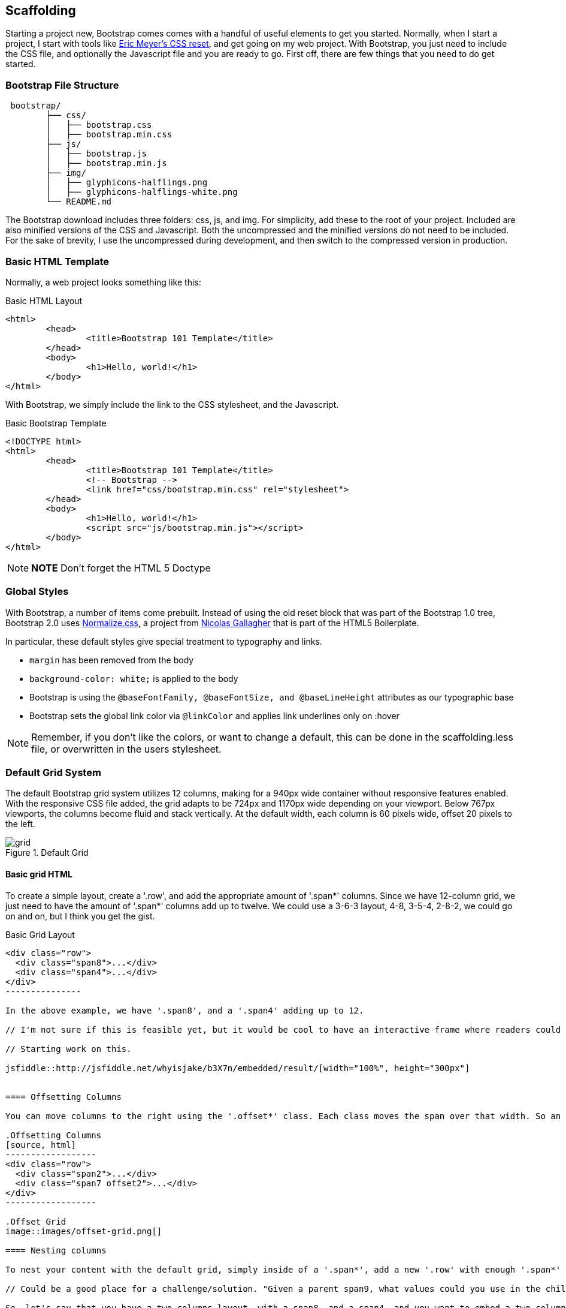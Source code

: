 == Scaffolding

Starting a project new, Bootstrap comes comes with a handful of useful elements to get you started. Normally, when I start a project, I start with tools like http://meyerweb.com/eric/tools/css/reset/[Eric Meyer's CSS reset], and get going on my web project. With Bootstrap, you just need to include the CSS file, and optionally the Javascript file and you are ready to go. First off, there are few things that you need to do get started.

// "the CSS file, and optionally the Javascript file" is a little confusing right off the bat, though you do explain it a bit later. I wasn't sure if this was something I should make and add, or default files that come with bootstrap. Maybe just add a few words to make it a tiny bit clearer? -NM

=== Bootstrap File Structure

----
 bootstrap/
	├── css/
	│   ├── bootstrap.css
	│   ├── bootstrap.min.css
	├── js/
	│   ├── bootstrap.js
	│   ├── bootstrap.min.js
	├── img/
	│   ├── glyphicons-halflings.png
	│   ├── glyphicons-halflings-white.png
	└── README.md
----

The Bootstrap download includes three folders: css, js, and img. For simplicity, add these to the root of your project. Included are also minified versions of the CSS and Javascript. Both the uncompressed and the minified versions do not need to be included. For the sake of brevity, I use the uncompressed during development, and then switch to the compressed version in production.

// It might be cool to have a little screencast here, where you start up a new bootstrap project, and just show a finder window where you walk through the file structure and defaults. -NM

=== Basic HTML Template

Normally, a web project looks something like this:

.Basic HTML Layout
[source,html]
-------------
<html>
	<head>
		<title>Bootstrap 101 Template</title>
	</head>
	<body>
		<h1>Hello, world!</h1>
	</body>
</html>
-------------

With Bootstrap, we simply include the link to the CSS stylesheet, and the Javascript.

.Basic Bootstrap Template
[source, html]
--------------
<!DOCTYPE html>
<html>
	<head>
		<title>Bootstrap 101 Template</title>
		<!-- Bootstrap -->
		<link href="css/bootstrap.min.css" rel="stylesheet">
	</head>
	<body>
		<h1>Hello, world!</h1>
		<script src="js/bootstrap.min.js"></script>
	</body>
</html>
--------------

[NOTE]
===============================
*NOTE* Don't forget the HTML 5 Doctype
===============================

// Is it important that the Javascript is included in the body, instead of in the head? Also is that Bootstrap comment in the head important? -NM

=== Global Styles

With Bootstrap, a number of items come prebuilt. Instead of using the old reset block that was part of the Bootstrap 1.0 tree, Bootstrap 2.0 uses http://necolas.github.com/normalize.css/[Normalize.css], a project from http://necolas.github.com/normalize.css/[Nicolas Gallagher] that is part of the HTML5 Boilerplate.

// Is this all in the file that's included in the css folder by default? -NM

In particular, these default styles give special treatment to typography and links. 

* `margin` has been removed from the body
* `background-color: white;` is applied to the body
* Bootstrap is using the `@baseFontFamily, @baseFontSize, and @baseLineHeight` attributes as our typographic base
* Bootstrap sets the global link color via `@linkColor` and applies link underlines only on :hover

// re: margin: does this mean the body content bleeds all the way to the edge of the window? -NM

// re: typographic base: do you expand on this later in the book, and if so, can we add a cross reference to that section? If not, maybe add some external links or a sentence or two explaining what this is. -NM

// This could be a great place for a video where you walk through these changes, and show what effect they have on the resulting website. -NM

[NOTE]
====
Remember, if you don't like the colors, or want to change a default, this can be done in the scaffolding.less file, or overwritten in the users stylesheet. 
====

// what is the scaffolding .less file, and what is the users stylesheet? is that different than the default stylesheet? -NM

=== Default Grid System

The default Bootstrap grid system utilizes 12 columns, making for a 940px wide container without responsive features enabled. With the responsive CSS file added, the grid adapts to be 724px and 1170px wide depending on your viewport. Below 767px viewports, the columns become fluid and stack vertically. At the default width, each column is 60 pixels wide, offset 20 pixels to the left. 

// I think this would be a great place for a jsfiddle, showing a resizable frame using the responsive grid that users can resize and see change. Basically, just an embedded responsive frame. Fallback for print, epub, etc, would be an image showing both default grid and responsive grid. -NM

.Default Grid
image::images/grid.png[]

==== Basic grid HTML

To create a simple layout, create a '.row', and add the appropriate amount of '.span*' columns. Since we have 12-column grid, we just need to have the amount of '.span*' columns add up to twelve. We could use a 3-6-3 layout, 4-8, 3-5-4, 2-8-2, we could go on and on, but I think you get the gist.


.Basic Grid Layout
[source, html]
--------------

<div class="row">
  <div class="span8">...</div>
  <div class="span4">...</div>
</div>
---------------

In the above example, we have '.span8', and a '.span4' adding up to 12.

// I'm not sure if this is feasible yet, but it would be cool to have an interactive frame where readers could try different combinations of span numbers and see the effect. Maybe even just a very short video where you walk through a few different combinations, showing the code as well, with a fallback image that compares a few combinations side by side. -NM

// Starting work on this. 

jsfiddle::http://jsfiddle.net/whyisjake/b3X7n/embedded/result/[width="100%", height="300px"]


==== Offsetting Columns

You can move columns to the right using the '.offset*' class. Each class moves the span over that width. So an '.offset4' would move a '.span4' over four columns. 

.Offsetting Columns
[source, html]
------------------
<div class="row">
  <div class="span2">...</div>
  <div class="span7 offset2">...</div>
</div>
------------------

.Offset Grid
image::images/offset-grid.png[]

==== Nesting columns

To nest your content with the default grid, simply inside of a '.span*', add a new '.row' with enough '.span*' that add up the number of the parent.

// Could be a good place for a challenge/solution. "Given a parent span9, what values could you use in the child row?". Prepopulate the box with everything but the child span*'s, and then the pop-out solution would show the following code. -NM

So, let's say that you have a two columns layout, with a span8, and a span4, and you want to embed a two column layout inside of the layout, what spans would you use? For a four column layout?

// Nellie, what is the format for somthing like this? Just a normal paragraph? 



.Nesting Columns
[source, html]
--------------
<div class="row">
  <div class="span9">
    Level 1 column
    <div class="row">
      <div class="span6">Level 2</div>
      <div class="span3">Level 2</div>
    </div>
  </div>
</div>
--------------

.Nesting Grid
image::images/nesting-grid.png[]

jsfiddle::http://jsfiddle.net/whyisjake/EEWQ2/embedded/result/[width="100%", height="300px"]


=== Fluid Grid System

The fluid grid system uses percents instead of pixels for column widths. It has the same responsive capabilities as our fixed grid system, ensuring proper proportions for key screen resolutions and devices. You can make any row "fluid" by changing .row to .row-fluid. The column classes stay the exact same, making it easy to flip between fixed and fluid grids. To offset, you operate in the same way as the fixed grid system works by adding .offset* to any column to offset by that many columns.

// I'd love to see some kind of demo of how changing from fixed to fluid changes the display of the website. Could be a video or a couple of jsfiddles. -NM

jsfiddle::http://jsfiddle.net/whyisjake/327R3/embedded/result/[width="100%", height="600px"]


.Fluid Column Layout
[source, html]
--------------
<div class="row-fluid">
  <div class="span4">...</div>
  <div class="span8">...</div>
</div>

<div class="row-fluid">
  <div class="span4">...</div>
  <div class="span4 offset2">...</div>
</div>
--------------

Nesting a fluid grid is a little different. Since we are using percentages, each '.row' resets the count. For example, If you were inside a '.span8', instead of two '.span4' elements to divide the content in half, you would use two '.span6' divs. 

.Nesting Fluid Column Layout
[source, html]
--------------
<div class="row-fluid">
  <div class="span8">
		<div class="row">
			<div class="span6">...</div>
			<div class="span6">...</div>
		</div>
  </div>
</div>
--------------

.Nesting Fluid Grid
image::images/nesting-grid.png[]

// This is a little confusing. Some kind of demo or expanded explanation would be cool, but I'm not sure what just yet. -NM

=== Container Layouts

To add a fixed width, centered layout to your page, simply wrap the content in '<div class="container">...</div>'. If you would like to use a fluid layout, but want to wrap everything in a container, use the following: '<div class="container-fluid">...</div>'. Using a fluid layout is great when you are building applications, administration screens and other related projects.

// So the only thing the container adds is centering? Any other benefits worth talking about? (or if you mention any later in the book, you could also just add a cross reference.) If not, I might rename this section "centered layouts", since that's really the essence of the content. -NM

=== Responsive Design

To turn on the responsive features of Bootstrap, you need to add a meta tag to the '<head>' of your webpage. If you haven't downloaded the compiled source, you will also need to add the responsive CSS file.

.Responsive Meta Tag and CSS
[source, html]
--------------
<meta name="viewport" content="width=device-width, initial-scale=1.0">
<link href="/css/bootstrap-responsive.css" rel="stylesheet">
--------------

[NOTE]
===============================
*Heads up!* If you get started and are finding that the Bootstrap responsive features aren't working, make sure that you have these tags. The responsive features  aren't added by default at this time because not everything needs to be responsive. Instead of encouraging developers to remove this feature, the authors opted that it was best to enable it as needed.
===============================

==== What is Responsive Design?

Responsive design is a method for taking all of the existing content that is on the page, and optimizing it for the device that is viewing it. For example, the desktop not only gets the normal version of the website, but might get also get a widescreen layout, optimized for the larger displays that many people have attached to their computers. Tablets get an optimized layout, taking advantage of the portrait or landscape layouts of those devices. And then with phones, you can target the much narrower width of phones. To target these different widths, Bootstrap uses CSS media queries to measure the width of the browser viewport, and then using conditionals, change which parts of the stylesheets are loaded. Using the width of the browser viewport, Bootstrap can then optimize the content using a combination of ratios, widths, but mostly falls on 'min-width' and 'max-width'.

At the core, Bootstrap supports five different layouts, each relying on CSS media queries. The largest layout has columns that are 70 pixels wide, contrasting the 60 pixels of the normal layout. The tablet layout brings the columns to 42 pixels wide, and when narrower then that, each column goes fluid, making it the full width of the device.

.Responsive Media Queries
[options="header"]
|=====================================================================
|Label				|Layout width 	 	|Column width 	|Gutter width
|Large display 		|1200px and up 	 	|70px  			|30px
|Default       		|980px and up  	 	|60px			|20px
|Portrait Tablets 	|768px and above 	|42px			|20px
|Phones to Tablets 	|767px and below 2+^|Fluid columns, no fixed widths
|Phones				|480px and below 2+^|Fluid columns, no fixed widths
|=====================================================================

To add custom CSS based on the media query, you can either include all rules in one CSS file, via the media queries below, or use entirely different CSS files.

.CSS media queries in the stylesheet
[source, css]
--------------
/* Large desktop */
@media (min-width: 1200px) { ... }
 
/* Portrait tablet to landscape and desktop */
@media (min-width: 768px) and (max-width: 979px) { ... }
 
/* Landscape phone to portrait tablet */
@media (max-width: 767px) { ... }
 
/* Landscape phones and down */
@media (max-width: 480px) { ... }
--------------

For a larger site, you might want to separate them into separate files. In the HTML file, you can call them with the link tag in the head of your document. This is useful for keeping file sizes smaller, but does potentially increase the HTTP requests if being responsive.

.CSS media queries via the link tag
[source, html]
--------------
<link rel="stylesheet" href="base.css" />
<link rel="stylesheet" media="(min-width:1200px)" href="large.css" />
<link rel="stylesheet" media="(min-width:768px) and (max-width: 979px)" href="tablet.css" />
<link rel="stylesheet" media="(max-width: 767px)" href="tablet.css" />
<link rel="stylesheet" media="(max-width: 480px)" href="phone.css" />
--------------


===== Helper Classes

Bootstrap also includes a handful of helper classes for doing responsive development. It would be best practice to use these sparingly. A couple of use cases that I have seen involve loading custom elements based on certain layouts. Perhaps you have a really nice header on the main layout, but on mobile you want to pare it down, leaving only a few of the elements. In this scenario, you could use the `.hidden-phone` class to hide either parts, or entire dom elements from the the header.

.Media Queries Helper Classes
[options="header"]
|===========================================
|Class			 |Phones  |Tablets |Desktops
|.visible-phone	 |Visible |Hidden  |Hidden
|.visible-tablet |Hidden  |Visible |Hidden
|.visible-desktop|Hidden  |Hidden  |Visible
|.hidden-phone	 |Hidden  |Visible |Visible
|.hidden-tablet	 |Visible |Hidden  |Visible
|.hidden-desktop |Visible |Visible |Hidden
|===========================================	

Regarding mobile development, there are two major ways that you could look at doing development. The mantra that a lot of people are shouting now, is that you should start with mobile, build to that platform, and let the desktop follow. With Bootstrap, you it almost forces the opposite, where you would create a full featured desktop site that "just works".

If you are looking for a strictly mobile framework, Bootrap is still a great resource.